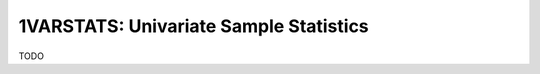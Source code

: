 =======================================
1VARSTATS: Univariate Sample Statistics
=======================================

TODO
